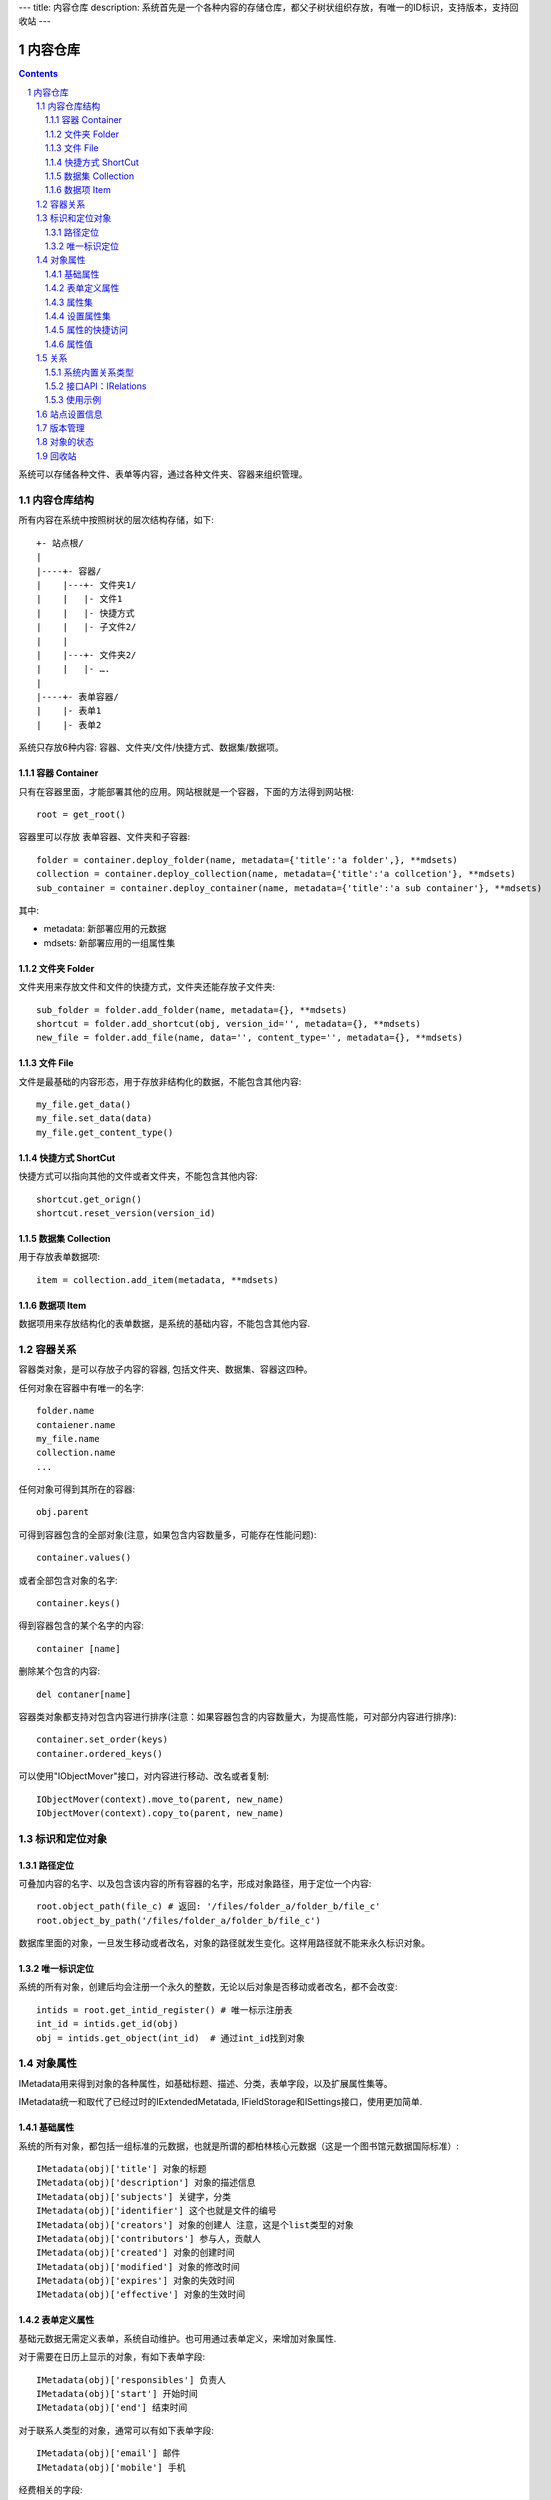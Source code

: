 ---
title: 内容仓库
description: 系统首先是一个各种内容的存储仓库，都父子树状组织存放，有唯一的ID标识，支持版本，支持回收站
---

==================
内容仓库
==================

.. Contents::
.. sectnum::

系统可以存储各种文件、表单等内容，通过各种文件夹、容器来组织管理。

内容仓库结构
==================
所有内容在系统中按照树状的层次结构存储，如下::

    +- 站点根/
    |
    |----+- 容器/
    |    |---+- 文件夹1/
    |    |   |- 文件1
    |    |   |- 快捷方式
    |    |   |- 子文件2/
    |    |
    |    |---+- 文件夹2/
    | 	 |   |- ….
    |
    |----+- 表单容器/
    |    |- 表单1
    |    |- 表单2

系统只存放6种内容: 容器、文件夹/文件/快捷方式、数据集/数据项。

容器 Container
--------------------
只有在容器里面，才能部署其他的应用。网站根就是一个容器，下面的方法得到网站根::

  root = get_root()

容器里可以存放 表单容器、文件夹和子容器::

  folder = container.deploy_folder(name, metadata={'title':'a folder',}, **mdsets)
  collection = container.deploy_collection(name, metadata={'title':'a collcetion'}, **mdsets)
  sub_container = container.deploy_container(name, metadata={'title':'a sub container'}, **mdsets)

其中:

- metadata: 新部署应用的元数据
- mdsets: 新部署应用的一组属性集

文件夹 Folder
----------------
文件夹用来存放文件和文件的快捷方式，文件夹还能存放子文件夹::

  sub_folder = folder.add_folder(name, metadata={}, **mdsets)
  shortcut = folder.add_shortcut(obj, version_id='', metadata={}, **mdsets)
  new_file = folder.add_file(name, data='', content_type='', metadata={}, **mdsets)

文件 File
-------------
文件是最基础的内容形态，用于存放非结构化的数据，不能包含其他内容::

  my_file.get_data()
  my_file.set_data(data)
  my_file.get_content_type()

快捷方式 ShortCut
---------------------
快捷方式可以指向其他的文件或者文件夹，不能包含其他内容::

  shortcut.get_orign()
  shortcut.reset_version(version_id)

数据集 Collection
-------------------------
用于存放表单数据项::

  item = collection.add_item(metadata, **mdsets)

数据项 Item
--------------
数据项用来存放结构化的表单数据，是系统的基础内容，不能包含其他内容.

容器关系
===============
容器类对象，是可以存放子内容的容器, 包括文件夹、数据集、容器这四种。

任何对象在容器中有唯一的名字::

  folder.name
  contaiener.name
  my_file.name
  collection.name
  ...

任何对象可得到其所在的容器::

  obj.parent

可得到容器包含的全部对象(注意，如果包含内容数量多，可能存在性能问题)::

  container.values()

或者全部包含对象的名字::

  container.keys()

得到容器包含的某个名字的内容::

  container [name]

删除某个包含的内容::

  del contaner[name]

容器类对象都支持对包含内容进行排序(注意：如果容器包含的内容数量大，为提高性能，可对部分内容进行排序)::

  container.set_order(keys)
  container.ordered_keys()

可以使用"IObjectMover"接口，对内容进行移动、改名或者复制::

    IObjectMover(context).move_to(parent, new_name)
    IObjectMover(context).copy_to(parent, new_name)

标识和定位对象
======================================
路径定位
-----------------
可叠加内容的名字、以及包含该内容的所有容器的名字，形成对象路径，用于定位一个内容::

   root.object_path(file_c) # 返回: '/files/folder_a/folder_b/file_c'
   root.object_by_path('/files/folder_a/folder_b/file_c')

数据库里面的对象，一旦发生移动或者改名，对象的路径就发生变化。这样用路径就不能来永久标识对象。

唯一标识定位
----------------
系统的所有对象，创建后均会注册一个永久的整数，无论以后对象是否移动或者改名，都不会改变::

  intids = root.get_intid_register() # 唯一标示注册表
  int_id = intids.get_id(obj)
  obj = intids.get_object(int_id)  # 通过int_id找到对象

对象属性
==============================================

IMetadata用来得到对象的各种属性，如基础标题、描述、分类，表单字段，以及扩展属性集等。

IMetadata统一和取代了已经过时的IExtendedMetatada, IFieldStorage和ISettings接口，使用更加简单.

基础属性
--------------------------------------

系统的所有对象，都包括一组标准的元数据，也就是所谓的都柏林核心元数据（这是一个图书馆元数据国际标准）::

  IMetadata(obj)['title'] 对象的标题
  IMetadata(obj)['description'] 对象的描述信息
  IMetadata(obj)['subjects'] 关键字，分类
  IMetadata(obj)['identifier'] 这个也就是文件的编号
  IMetadata(obj)['creators'] 对象的创建人 注意，这是个list类型的对象
  IMetadata(obj)['contributors'] 参与人，贡献人
  IMetadata(obj)['created'] 对象的创建时间
  IMetadata(obj)['modified'] 对象的修改时间
  IMetadata(obj)['expires'] 对象的失效时间
  IMetadata(obj)['effective'] 对象的生效时间

表单定义属性
------------------
基础元数据无需定义表单，系统自动维护。也可用通过表单定义，来增加对象属性.

对于需要在日历上显示的对象，有如下表单字段::

  IMetadata(obj)['responsibles'] 负责人
  IMetadata(obj)['start'] 开始时间 
  IMetadata(obj)['end'] 结束时间

对于联系人类型的对象，通常可以有如下表单字段::

  IMetadata(obj)['email'] 邮件
  IMetadata(obj)['mobile'] 手机

经费相关的字段::

  IMetadata(obj)['amount'] 

数量相关的字段::

  IMetadata(obj)['quantity']

对于地理位置对象，通常有如下字段::

  IMetadata(obj)['longitude'] #经度
  IMetadata(obj)['latitude'] # 纬度

属性集
---------------

为了避免命名冲突，可以定义属性集(mdset: metadata set)，来扩展一组属性。

使用星号，可以直接读取一组属性集，下面返回用户自定义的档案管理archive属性集的所有内容（一个字典）::

  IMetadata(obj).new_mdset('archive')
  IMetadata(obj).get_mdset('archive')
  IMetadata(obj).set_mdset('archive', {})
  IMetadata(obj).remove_mdset('archive')
  IMetadata(obj).list_mdsets()  # 返回： [archive, ]

得到其中的一个字段值::

  IMetadata(obj).get_mdset('archive')['archive_number']

设置属性集
-----------------
设置信息是一个名字叫 ``_setting`` 特殊的属性集，存放一些杂碎的设置信息. 由于使用频繁，提供专门的操作接口::

   IMetadata(collection).get_setting('children_workflow')
   IMetadata(collection).set_setting('children_workflow', ('zopen.sales:query', ))

属性的快捷访问
---------------------------
如果obj表单，那更简单的写法是::

    obj['title']

属性值
------------------
基础的属性值类型包括:

- 字符串: 全文索引
- 整数: 数值索引
- 浮点数: 数值索引
- 日期：日期索引

系统自动根据属性值的类型，来做索引.

- 多值类型(list/tuple/set): 

  根据包含值的类型做索引。如果是字符串，则做全匹配索引, 非全文索引

- 分用户存储(dict)

- 嵌套表( [{'':, '':}] )

关系
================

每一个对象都可以和其他的对象建立各种关系。

系统内置关系类型
-----------------------

- children:比如任务的分解，计划的分解
- attachment：这个主要用于文件的附件
- related :一般关联，比如工作日志和任务之间的关联，文件关联等
- comment_attachment：评注中的附件，和被评注对象之间的关联
- favorit:内容与收藏之间的关联
- "shortcut" 快捷方式

接口API：IRelations
-----------------------------------

- add(type, obj， metadata={})

  添加对obj的type类型关系 

  -   type:关系类型 
  -   obj：被关联对象
  -   metadata：这条关系的元数据
 
- remove(type, obj):删除对obj的type类型关系

  -   type:关系类型 
  -   obj：被关联对象

- set_target_metadata(type, obj, metadata):设置某条关系的元数据

- get_target_metadata(type, obj, metadata):得到某条关系的元数据
 
- list_sources(type):列出所有该类型的被关联对象
     type:关系类型 

- has_target(type):是否有该类型的关联对象

- has_source(type): 是否有该类型的被关联对象

- list_targets(type):列出所有该类型的关联对象
     type:关系类型 
 
- set_targets(type, target_list):

- clean():清除该对象的所有关系


使用示例
----------------------
将doc2设置为doc1的附件（doc1指向doc2的附件关系） ::
  
  IRelation(doc1).add('attachment', doc2) 

删除上面设置的那条关系::

  IRelation(doc1).remove('attachment', doc2) 

设置关系的元数据（关系不存在不会建立该关系）::

  IRelations(doc1).set_target_metadata('attachment', doc2, {'number':01, 'size':23}) 

得到关系的元数据（关系不存在返回None）::

  IRelations(doc1).get_target_metadata('attachment', doc2) 

站点设置信息
=============

得到某个运营选项参数::

    root.get_operation_option(option_name=None, default=None)

option_name可以是如下参数：

- sms: 短信数量
- apps_packages: 软件包数量
- flow_records: 数据库记录
- docsdue: 文档使用期限
- docs_quota: 文件存储限额(M)
- docs_users: 文档许可用户数
- docs_publish: 文档发布
- flow_customize: 流程定制
- apps_scripting: 允许开发软件包

版本管理
==================

文件File、数据项Item支持版本管理，可以保存多个版本::

   rev_man = IRevisionManager(obj)
   rev_man.save(comment='', metadata={}) #存为一个新版本
   rev_man.retrieve(selector=None, preserve=()): 获得某一个版本
   rev_man.get_history(preserve=()): 得到版本历史清单信息
   rev_man.remove(selector, comment="", metadata={}, countPurged=True) #删除某个版本 
   # 得到当前工作版本的版本信息，取出来后，在外部维护数据内容
   rev_man.getWorkingVersionData() 

对象的状态
===========================
每一个对象存在一组状态，存放在对象的context.stati属性中

modify: 发布

- modify.default	草稿
- modify.pending	待审
- modify.archived	发布/存档 (只读)
- modify.history_default 普通历史版本
- modify.history_archived 发布的历史版本

visible: 保密

- visible.default	普通
- visible.private	保密

使用状态机IStateMachine，来控制对象状态的变化::

    # 不进行权限检查，直接发布某个文档
    IStateMachine(context).set_state('modify.archived', do_check=False)
    # 设置文件夹为受控
    IStateMachine(context).set_state('folder.control', do_check=False)

其包括的接口有：

- getAllStates()	得到对象的所有状态	
- getState(prefix) 得到某个的状态	
- setState(new_state, do_check=True) 设置状态	
- nextStates(self, prefix) 得到后续状态	

回收站
============

系统所有内容，删除之后，都将进入回收站。

一旦进入回收站，系统会定期对回收站的内容进行清理。删除历史已久的回收站内容::

 # 查看回收站的内容
 # 从回收站收回一个对象
 # 从回收站里面永久删除

